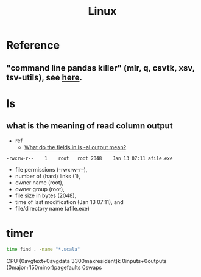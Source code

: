 #+TITLE: Linux

* Reference
** "command line pandas killer" (mlr, q, csvtk, xsv, tsv-utils), see [[https://github.com/xvzftube/pandas_killers/blob/main/main.sh][here]].
* ls
** what is the meaning of read column output
- ref
  - [[https://unix.stackexchange.com/questions/103114/what-do-the-fields-in-ls-al-output-mean][What do the fields in ls -al output mean?]]

#+BEGIN_SRC txt
-rwxrw-r--    1    root   root 2048    Jan 13 07:11 afile.exe
#+END_SRC

- file permissions (-rwxrw-r--),
- number of (hard) links (1),
- owner name (root),
- owner group (root),
- file size in bytes (2048),
- time of last modification (Jan 13 07:11), and
- file/directory name (afile.exe)
* timer
#+BEGIN_SRC sh :results raw
time find . -name "*.scala"
#+END_SRC

#+RESULTS:

CPU (0avgtext+0avgdata 3300maxresident)k
0inputs+0outputs (0major+150minor)pagefaults 0swaps
